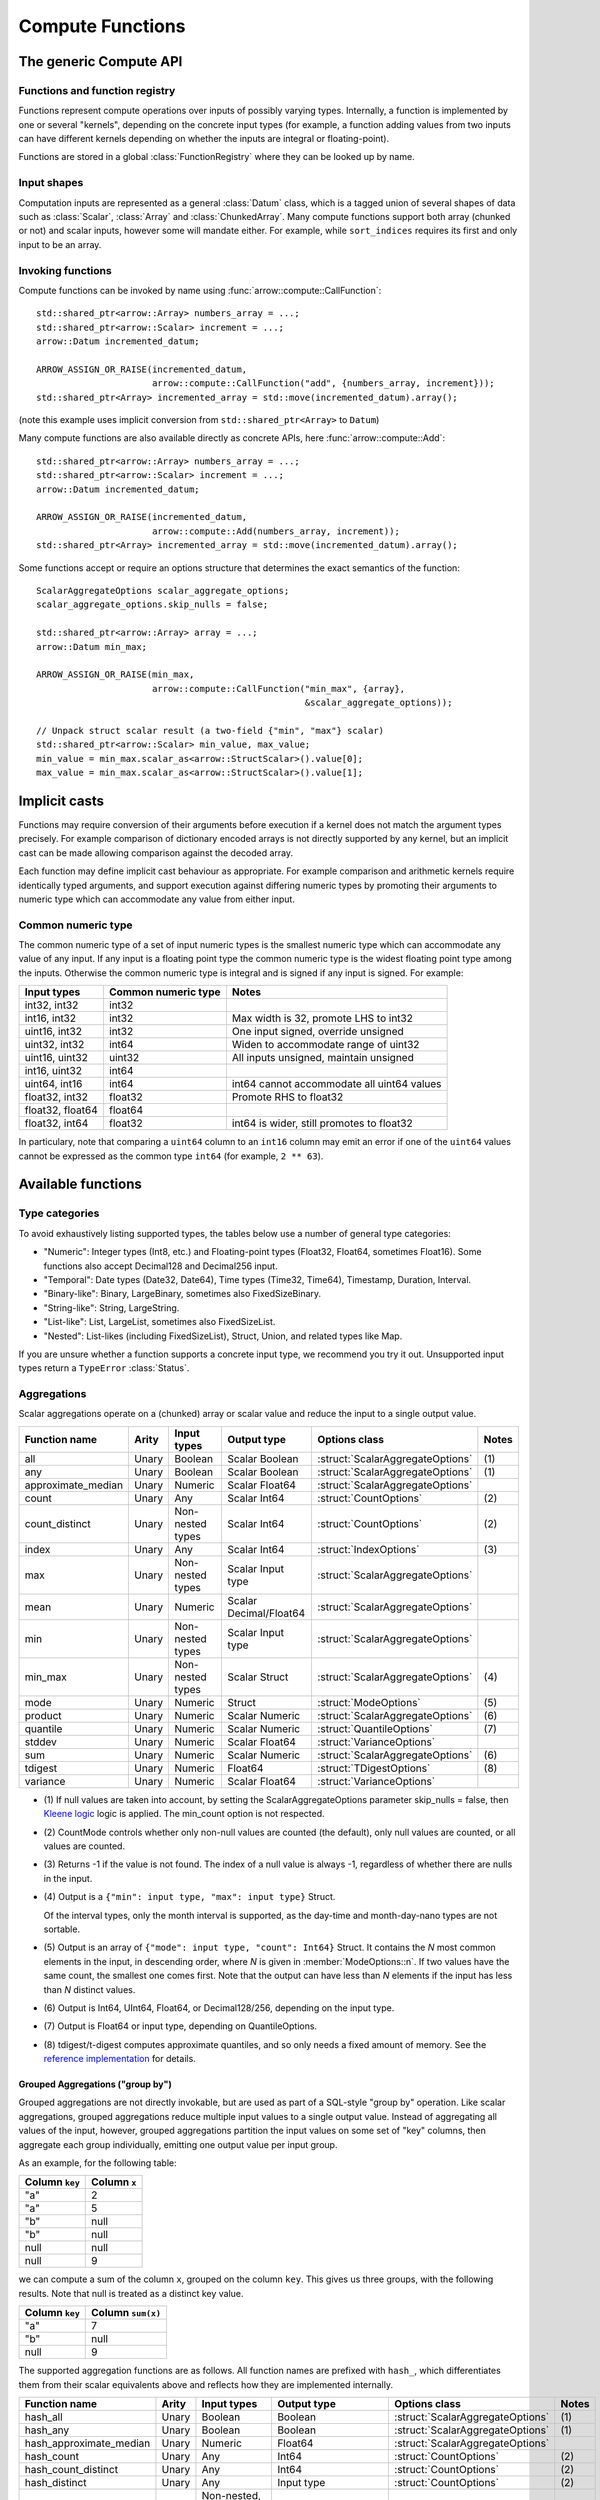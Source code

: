 .. Licensed to the Apache Software Foundation (ASF) under one
.. or more contributor license agreements.  See the NOTICE file
.. distributed with this work for additional information
.. regarding copyright ownership.  The ASF licenses this file
.. to you under the Apache License, Version 2.0 (the
.. "License"); you may not use this file except in compliance
.. with the License.  You may obtain a copy of the License at

..   http://www.apache.org/licenses/LICENSE-2.0

.. Unless required by applicable law or agreed to in writing,
.. software distributed under the License is distributed on an
.. "AS IS" BASIS, WITHOUT WARRANTIES OR CONDITIONS OF ANY
.. KIND, either express or implied.  See the License for the
.. specific language governing permissions and limitations
.. under the License.

.. default-domain:: cpp
.. highlight:: cpp
.. cpp:namespace:: arrow::compute

=================
Compute Functions
=================

The generic Compute API
=======================

.. TODO: describe API and how to invoke compute functions

Functions and function registry
-------------------------------

Functions represent compute operations over inputs of possibly varying
types.  Internally, a function is implemented by one or several
"kernels", depending on the concrete input types (for example, a function
adding values from two inputs can have different kernels depending on
whether the inputs are integral or floating-point).

Functions are stored in a global :class:`FunctionRegistry` where
they can be looked up by name.

Input shapes
------------

Computation inputs are represented as a general :class:`Datum` class,
which is a tagged union of several shapes of data such as :class:`Scalar`,
:class:`Array` and :class:`ChunkedArray`.  Many compute functions support
both array (chunked or not) and scalar inputs, however some will mandate
either.  For example, while ``sort_indices`` requires its first and only
input to be an array.

.. _invoking-compute-functions:

Invoking functions
------------------

Compute functions can be invoked by name using
:func:`arrow::compute::CallFunction`::

   std::shared_ptr<arrow::Array> numbers_array = ...;
   std::shared_ptr<arrow::Scalar> increment = ...;
   arrow::Datum incremented_datum;

   ARROW_ASSIGN_OR_RAISE(incremented_datum,
                         arrow::compute::CallFunction("add", {numbers_array, increment}));
   std::shared_ptr<Array> incremented_array = std::move(incremented_datum).array();

(note this example uses implicit conversion from ``std::shared_ptr<Array>``
to ``Datum``)

Many compute functions are also available directly as concrete APIs, here
:func:`arrow::compute::Add`::

   std::shared_ptr<arrow::Array> numbers_array = ...;
   std::shared_ptr<arrow::Scalar> increment = ...;
   arrow::Datum incremented_datum;

   ARROW_ASSIGN_OR_RAISE(incremented_datum,
                         arrow::compute::Add(numbers_array, increment));
   std::shared_ptr<Array> incremented_array = std::move(incremented_datum).array();

Some functions accept or require an options structure that determines the
exact semantics of the function::

   ScalarAggregateOptions scalar_aggregate_options;
   scalar_aggregate_options.skip_nulls = false;

   std::shared_ptr<arrow::Array> array = ...;
   arrow::Datum min_max;

   ARROW_ASSIGN_OR_RAISE(min_max,
                         arrow::compute::CallFunction("min_max", {array},
                                                      &scalar_aggregate_options));

   // Unpack struct scalar result (a two-field {"min", "max"} scalar)
   std::shared_ptr<arrow::Scalar> min_value, max_value;
   min_value = min_max.scalar_as<arrow::StructScalar>().value[0];
   max_value = min_max.scalar_as<arrow::StructScalar>().value[1];

.. seealso::
   :doc:`Compute API reference <api/compute>`

Implicit casts
==============

Functions may require conversion of their arguments before execution if a
kernel does not match the argument types precisely. For example comparison
of dictionary encoded arrays is not directly supported by any kernel, but an
implicit cast can be made allowing comparison against the decoded array.

Each function may define implicit cast behaviour as appropriate. For example
comparison and arithmetic kernels require identically typed arguments, and
support execution against differing numeric types by promoting their arguments
to numeric type which can accommodate any value from either input.

.. _common-numeric-type:

Common numeric type
-------------------

The common numeric type of a set of input numeric types is the smallest numeric
type which can accommodate any value of any input. If any input is a floating
point type the common numeric type is the widest floating point type among the
inputs. Otherwise the common numeric type is integral and is signed if any input
is signed. For example:

+-------------------+----------------------+------------------------------------------------+
| Input types       | Common numeric type  | Notes                                          |
+===================+======================+================================================+
| int32, int32      | int32                |                                                |
+-------------------+----------------------+------------------------------------------------+
| int16, int32      | int32                | Max width is 32, promote LHS to int32          |
+-------------------+----------------------+------------------------------------------------+
| uint16, int32     | int32                | One input signed, override unsigned            |
+-------------------+----------------------+------------------------------------------------+
| uint32, int32     | int64                | Widen to accommodate range of uint32           |
+-------------------+----------------------+------------------------------------------------+
| uint16, uint32    | uint32               | All inputs unsigned, maintain unsigned         |
+-------------------+----------------------+------------------------------------------------+
| int16, uint32     | int64                |                                                |
+-------------------+----------------------+------------------------------------------------+
| uint64, int16     | int64                | int64 cannot accommodate all uint64 values     |
+-------------------+----------------------+------------------------------------------------+
| float32, int32    | float32              | Promote RHS to float32                         |
+-------------------+----------------------+------------------------------------------------+
| float32, float64  | float64              |                                                |
+-------------------+----------------------+------------------------------------------------+
| float32, int64    | float32              | int64 is wider, still promotes to float32      |
+-------------------+----------------------+------------------------------------------------+

In particulary, note that comparing a ``uint64`` column to an ``int16`` column
may emit an error if one of the ``uint64`` values cannot be expressed as the
common type ``int64`` (for example, ``2 ** 63``).

.. _compute-function-list:

Available functions
===================

Type categories
---------------

To avoid exhaustively listing supported types, the tables below use a number
of general type categories:

* "Numeric": Integer types (Int8, etc.) and Floating-point types (Float32,
  Float64, sometimes Float16).  Some functions also accept Decimal128 and
  Decimal256 input.

* "Temporal": Date types (Date32, Date64), Time types (Time32, Time64),
  Timestamp, Duration, Interval.

* "Binary-like": Binary, LargeBinary, sometimes also FixedSizeBinary.

* "String-like": String, LargeString.

* "List-like": List, LargeList, sometimes also FixedSizeList.

* "Nested": List-likes (including FixedSizeList), Struct, Union, and
  related types like Map.

If you are unsure whether a function supports a concrete input type, we
recommend you try it out.  Unsupported input types return a ``TypeError``
:class:`Status`.

Aggregations
------------

Scalar aggregations operate on a (chunked) array or scalar value and reduce
the input to a single output value.

+--------------------+-------+------------------+------------------------+----------------------------------+-------+
| Function name      | Arity | Input types      | Output type            | Options class                    | Notes |
+====================+=======+==================+========================+==================================+=======+
| all                | Unary | Boolean          | Scalar Boolean         | :struct:`ScalarAggregateOptions` | \(1)  |
+--------------------+-------+------------------+------------------------+----------------------------------+-------+
| any                | Unary | Boolean          | Scalar Boolean         | :struct:`ScalarAggregateOptions` | \(1)  |
+--------------------+-------+------------------+------------------------+----------------------------------+-------+
| approximate_median | Unary | Numeric          | Scalar Float64         | :struct:`ScalarAggregateOptions` |       |
+--------------------+-------+------------------+------------------------+----------------------------------+-------+
| count              | Unary | Any              | Scalar Int64           | :struct:`CountOptions`           | \(2)  |
+--------------------+-------+------------------+------------------------+----------------------------------+-------+
| count_distinct     | Unary | Non-nested types | Scalar Int64           | :struct:`CountOptions`           | \(2)  |
+--------------------+-------+------------------+------------------------+----------------------------------+-------+
| index              | Unary | Any              | Scalar Int64           | :struct:`IndexOptions`           | \(3)  |
+--------------------+-------+------------------+------------------------+----------------------------------+-------+
| max                | Unary | Non-nested types | Scalar Input type      | :struct:`ScalarAggregateOptions` |       |
+--------------------+-------+------------------+------------------------+----------------------------------+-------+
| mean               | Unary | Numeric          | Scalar Decimal/Float64 | :struct:`ScalarAggregateOptions` |       |
+--------------------+-------+------------------+------------------------+----------------------------------+-------+
| min                | Unary | Non-nested types | Scalar Input type      | :struct:`ScalarAggregateOptions` |       |
+--------------------+-------+------------------+------------------------+----------------------------------+-------+
| min_max            | Unary | Non-nested types | Scalar Struct          | :struct:`ScalarAggregateOptions` | \(4)  |
+--------------------+-------+------------------+------------------------+----------------------------------+-------+
| mode               | Unary | Numeric          | Struct                 | :struct:`ModeOptions`            | \(5)  |
+--------------------+-------+------------------+------------------------+----------------------------------+-------+
| product            | Unary | Numeric          | Scalar Numeric         | :struct:`ScalarAggregateOptions` | \(6)  |
+--------------------+-------+------------------+------------------------+----------------------------------+-------+
| quantile           | Unary | Numeric          | Scalar Numeric         | :struct:`QuantileOptions`        | \(7)  |
+--------------------+-------+------------------+------------------------+----------------------------------+-------+
| stddev             | Unary | Numeric          | Scalar Float64         | :struct:`VarianceOptions`        |       |
+--------------------+-------+------------------+------------------------+----------------------------------+-------+
| sum                | Unary | Numeric          | Scalar Numeric         | :struct:`ScalarAggregateOptions` | \(6)  |
+--------------------+-------+------------------+------------------------+----------------------------------+-------+
| tdigest            | Unary | Numeric          | Float64                | :struct:`TDigestOptions`         | \(8)  |
+--------------------+-------+------------------+------------------------+----------------------------------+-------+
| variance           | Unary | Numeric          | Scalar Float64         | :struct:`VarianceOptions`        |       |
+--------------------+-------+------------------+------------------------+----------------------------------+-------+

* \(1) If null values are taken into account, by setting the
  ScalarAggregateOptions parameter skip_nulls = false, then `Kleene logic`_
  logic is applied. The min_count option is not respected.

* \(2) CountMode controls whether only non-null values are counted (the
  default), only null values are counted, or all values are counted.

* \(3) Returns -1 if the value is not found. The index of a null value
  is always -1, regardless of whether there are nulls in the input.

* \(4) Output is a ``{"min": input type, "max": input type}`` Struct.

  Of the interval types, only the month interval is supported, as the day-time
  and month-day-nano types are not sortable.

* \(5) Output is an array of ``{"mode": input type, "count": Int64}`` Struct.
  It contains the *N* most common elements in the input, in descending
  order, where *N* is given in :member:`ModeOptions::n`.
  If two values have the same count, the smallest one comes first.
  Note that the output can have less than *N* elements if the input has
  less than *N* distinct values.

* \(6) Output is Int64, UInt64, Float64, or Decimal128/256, depending on the
  input type.

* \(7) Output is Float64 or input type, depending on QuantileOptions.

* \(8) tdigest/t-digest computes approximate quantiles, and so only needs a
  fixed amount of memory. See the `reference implementation
  <https://github.com/tdunning/t-digest>`_ for details.

Grouped Aggregations ("group by")
~~~~~~~~~~~~~~~~~~~~~~~~~~~~~~~~~

Grouped aggregations are not directly invokable, but are used as part of a
SQL-style "group by" operation. Like scalar aggregations, grouped aggregations
reduce multiple input values to a single output value. Instead of aggregating
all values of the input, however, grouped aggregations partition the input
values on some set of "key" columns, then aggregate each group individually,
emitting one output value per input group.

As an example, for the following table:

+------------------+-----------------+
| Column ``key``   | Column ``x``    |
+==================+=================+
| "a"              | 2               |
+------------------+-----------------+
| "a"              | 5               |
+------------------+-----------------+
| "b"              | null            |
+------------------+-----------------+
| "b"              | null            |
+------------------+-----------------+
| null             | null            |
+------------------+-----------------+
| null             | 9               |
+------------------+-----------------+

we can compute a sum of the column ``x``, grouped on the column ``key``.
This gives us three groups, with the following results. Note that null is
treated as a distinct key value.

+------------------+-----------------------+
| Column ``key``   | Column ``sum(x)``     |
+==================+=======================+
| "a"              | 7                     |
+------------------+-----------------------+
| "b"              | null                  |
+------------------+-----------------------+
| null             | 9                     |
+------------------+-----------------------+

The supported aggregation functions are as follows. All function names are
prefixed with ``hash_``, which differentiates them from their scalar
equivalents above and reflects how they are implemented internally.

+-------------------------+-------+------------------------------------+------------------------+----------------------------------+-------+
| Function name           | Arity | Input types                        | Output type            | Options class                    | Notes |
+=========================+=======+====================================+========================+==================================+=======+
| hash_all                | Unary | Boolean                            | Boolean                | :struct:`ScalarAggregateOptions` | \(1)  |
+-------------------------+-------+------------------------------------+------------------------+----------------------------------+-------+
| hash_any                | Unary | Boolean                            | Boolean                | :struct:`ScalarAggregateOptions` | \(1)  |
+-------------------------+-------+------------------------------------+------------------------+----------------------------------+-------+
| hash_approximate_median | Unary | Numeric                            | Float64                | :struct:`ScalarAggregateOptions` |       |
+-------------------------+-------+------------------------------------+------------------------+----------------------------------+-------+
| hash_count              | Unary | Any                                | Int64                  | :struct:`CountOptions`           | \(2)  |
+-------------------------+-------+------------------------------------+------------------------+----------------------------------+-------+
| hash_count_distinct     | Unary | Any                                | Int64                  | :struct:`CountOptions`           | \(2)  |
+-------------------------+-------+------------------------------------+------------------------+----------------------------------+-------+
| hash_distinct           | Unary | Any                                | Input type             | :struct:`CountOptions`           | \(2)  |
+-------------------------+-------+------------------------------------+------------------------+----------------------------------+-------+
| hash_max                | Unary | Non-nested, non-binary/string-like | Input type             | :struct:`ScalarAggregateOptions` |       |
+-------------------------+-------+------------------------------------+------------------------+----------------------------------+-------+
| hash_mean               | Unary | Numeric                            | Decimal/Float64        | :struct:`ScalarAggregateOptions` |       |
+-------------------------+-------+------------------------------------+------------------------+----------------------------------+-------+
| hash_min                | Unary | Non-nested, non-binary/string-like | Input type             | :struct:`ScalarAggregateOptions` |       |
+-------------------------+-------+------------------------------------+------------------------+----------------------------------+-------+
| hash_min_max            | Unary | Non-nested, non-binary/string-like | Struct                 | :struct:`ScalarAggregateOptions` | \(3)  |
+-------------------------+-------+------------------------------------+------------------------+----------------------------------+-------+
| hash_product            | Unary | Numeric                            | Numeric                | :struct:`ScalarAggregateOptions` | \(4)  |
+-------------------------+-------+------------------------------------+------------------------+----------------------------------+-------+
| hash_stddev             | Unary | Numeric                            | Float64                | :struct:`VarianceOptions`        |       |
+-------------------------+-------+------------------------------------+------------------------+----------------------------------+-------+
| hash_sum                | Unary | Numeric                            | Numeric                | :struct:`ScalarAggregateOptions` | \(4)  |
+-------------------------+-------+------------------------------------+------------------------+----------------------------------+-------+
| hash_tdigest            | Unary | Numeric                            | FixedSizeList[Float64] | :struct:`TDigestOptions`         | \(5)  |
+-------------------------+-------+------------------------------------+------------------------+----------------------------------+-------+
| hash_variance           | Unary | Numeric                            | Float64                | :struct:`VarianceOptions`        |       |
+-------------------------+-------+------------------------------------+------------------------+----------------------------------+-------+

* \(1) If null values are taken into account, by setting the
  :member:`ScalarAggregateOptions::skip_nulls` to false, then `Kleene logic`_
  logic is applied. The min_count option is not respected.

* \(2) CountMode controls whether only non-null values are counted
  (the default), only null values are counted, or all values are
  counted. For hash_distinct, it instead controls whether null values
  are emitted. This never affects the grouping keys, only group values
  (i.e. you may get a group where the key is null).

* \(3) Output is a ``{"min": input type, "max": input type}`` Struct array.

  Of the interval types, only the month interval is supported, as the day-time
  and month-day-nano types are not sortable.

* \(4) Output is Int64, UInt64, Float64, or Decimal128/256, depending on the
  input type.

* \(5) T-digest computes approximate quantiles, and so only needs a
  fixed amount of memory. See the `reference implementation
  <https://github.com/tdunning/t-digest>`_ for details.

Element-wise ("scalar") functions
---------------------------------

All element-wise functions accept both arrays and scalars as input.  The
semantics for unary functions are as follow:

* scalar inputs produce a scalar output
* array inputs produce an array output

Binary functions have the following semantics (which is sometimes called
"broadcasting" in other systems such as NumPy):

* ``(scalar, scalar)`` inputs produce a scalar output
* ``(array, array)`` inputs produce an array output (and both inputs must
  be of the same length)
* ``(scalar, array)`` and ``(array, scalar)`` produce an array output.
  The scalar input is handled as if it were an array of the same length N
  as the other input, with the same value repeated N times.

Arithmetic functions
~~~~~~~~~~~~~~~~~~~~

These functions expect inputs of numeric type and apply a given arithmetic
operation to each element(s) gathered from the input(s).  If any of the
input element(s) is null, the corresponding output element is null.
For binary functions, input(s) will be cast to the
:ref:`common numeric type <common-numeric-type>`
(and dictionary decoded, if applicable) before the operation is applied.

The default variant of these functions does not detect overflow (the result
then typically wraps around).  Most functions are also available in an
overflow-checking variant, suffixed ``_checked``, which returns
an ``Invalid`` :class:`Status` when overflow is detected.

For functions which support decimal inputs (currently ``add``, ``subtract``,
``multiply``, and ``divide`` and their checked variants), decimals of different
precisions/scales will be promoted appropriately. Mixed decimal and
floating-point arguments will cast all arguments to floating-point, while mixed
decimal and integer arguments will cast all arguments to decimals.

+------------------+--------+----------------+----------------------+-------+
| Function name    | Arity  | Input types    | Output type          | Notes |
+==================+========+================+======================+=======+
| abs              | Unary  | Numeric        | Numeric              |       |
+------------------+--------+----------------+----------------------+-------+
| abs_checked      | Unary  | Numeric        | Numeric              |       |
+------------------+--------+----------------+----------------------+-------+
| add              | Binary | Numeric        | Numeric              | \(1)  |
+------------------+--------+----------------+----------------------+-------+
| add_checked      | Binary | Numeric        | Numeric              | \(1)  |
+------------------+--------+----------------+----------------------+-------+
| divide           | Binary | Numeric        | Numeric              | \(1)  |
+------------------+--------+----------------+----------------------+-------+
| divide_checked   | Binary | Numeric        | Numeric              | \(1)  |
+------------------+--------+----------------+----------------------+-------+
| multiply         | Binary | Numeric        | Numeric              | \(1)  |
+------------------+--------+----------------+----------------------+-------+
| multiply_checked | Binary | Numeric        | Numeric              | \(1)  |
+------------------+--------+----------------+----------------------+-------+
| negate           | Unary  | Numeric        | Numeric              |       |
+------------------+--------+----------------+----------------------+-------+
| negate_checked   | Unary  | Signed Numeric | Signed Numeric       |       |
+------------------+--------+----------------+----------------------+-------+
| power            | Binary | Numeric        | Numeric              |       |
+------------------+--------+----------------+----------------------+-------+
| power_checked    | Binary | Numeric        | Numeric              |       |
+------------------+--------+----------------+----------------------+-------+
| sign             | Unary  | Numeric        | Int8/Float32/Float64 | \(2)  |
+------------------+--------+----------------+----------------------+-------+
| subtract         | Binary | Numeric        | Numeric              | \(1)  |
+------------------+--------+----------------+----------------------+-------+
| subtract_checked | Binary | Numeric        | Numeric              | \(1)  |
+------------------+--------+----------------+----------------------+-------+

* \(1) Precision and scale of computed DECIMAL results

  +------------+---------------------------------------------+
  | Operation  | Result precision and scale                  |
  +============+=============================================+
  | | add      | | scale = max(s1, s2)                       |
  | | subtract | | precision = max(p1-s1, p2-s2) + 1 + scale |
  +------------+---------------------------------------------+
  | multiply   | | scale = s1 + s2                           |
  |            | | precision = p1 + p2 + 1                   |
  +------------+---------------------------------------------+
  | divide     | | scale = max(4, s1 + p2 - s2 + 1)          |
  |            | | precision = p1 - s1 + s2 + scale          |
  +------------+---------------------------------------------+

  It's compatible with Redshift's decimal promotion rules. All decimal digits
  are preserved for `add`, `subtract` and `multiply` operations. The result
  precision of `divide` is at least the sum of precisions of both operands with
  enough scale kept. Error is returned if the result precision is beyond the
  decimal value range.

* \(2) Output is any of (-1,1) for nonzero inputs and 0 for zero input.
  NaN values return NaN.  Integral values return signedness as Int8 and
  floating-point values return it with the same type as the input values.

Bit-wise functions
~~~~~~~~~~~~~~~~~~

+--------------------------+------------+--------------------+---------------------+
| Function name            | Arity      | Input types        | Output type         |
+==========================+============+====================+=====================+
| bit_wise_and             | Binary     | Numeric            | Numeric             |
+--------------------------+------------+--------------------+---------------------+
| bit_wise_not             | Unary      | Numeric            | Numeric             |
+--------------------------+------------+--------------------+---------------------+
| bit_wise_or              | Binary     | Numeric            | Numeric             |
+--------------------------+------------+--------------------+---------------------+
| bit_wise_xor             | Binary     | Numeric            | Numeric             |
+--------------------------+------------+--------------------+---------------------+
| shift_left               | Binary     | Numeric            | Numeric             |
+--------------------------+------------+--------------------+---------------------+
| shift_left_checked       | Binary     | Numeric            | Numeric (1)         |
+--------------------------+------------+--------------------+---------------------+
| shift_right              | Binary     | Numeric            | Numeric             |
+--------------------------+------------+--------------------+---------------------+
| shift_right_checked      | Binary     | Numeric            | Numeric (1)         |
+--------------------------+------------+--------------------+---------------------+

* \(1) An error is emitted if the shift amount (i.e. the second input) is
  out of bounds for the data type.  However, an overflow when shifting the
  first input is not error (truncated bits are silently discarded).

Rounding functions
~~~~~~~~~~~~~~~~~~

Rounding functions displace numeric inputs to an approximate value with a simpler
representation based on the rounding criterion.

+-------------------+------------+-------------+-------------------------+----------------------------------+--------+
| Function name     | Arity      | Input types | Output type             | Options class                    | Notes  |
+===================+============+=============+=========================+==================================+========+
| ceil              | Unary      | Numeric     | Float32/Float64/Decimal |                                  |        |
+-------------------+------------+-------------+-------------------------+----------------------------------+--------+
| floor             | Unary      | Numeric     | Float32/Float64/Decimal |                                  |        |
+-------------------+------------+-------------+-------------------------+----------------------------------+--------+
| round             | Unary      | Numeric     | Float32/Float64/Decimal | :struct:`RoundOptions`           | (1)(2) |
+-------------------+------------+-------------+-------------------------+----------------------------------+--------+
| round_to_multiple | Unary      | Numeric     | Float32/Float64/Decimal | :struct:`RoundToMultipleOptions` | (1)(3) |
+-------------------+------------+-------------+-------------------------+----------------------------------+--------+
| trunc             | Unary      | Numeric     | Float32/Float64/Decimal |                                  |        |
+-------------------+------------+-------------+-------------------------+----------------------------------+--------+

* \(1) Output value is a 64-bit floating-point for integral inputs and the
  retains the same type for floating-point and decimal inputs.  By default
  rounding functions displace a value to the nearest integer using
  HALF_TO_EVEN to resolve ties.  Options are available to control the rounding
  criterion.  Both ``round`` and ``round_to_multiple`` have the ``round_mode``
  option to set the rounding mode.
* \(2) Round to a number of digits where the ``ndigits`` option of
  :struct:`RoundOptions` specifies the rounding precision in terms of number
  of digits.  A negative value corresponds to digits in the non-fractional
  part.  For example, -2 corresponds to rounding to the nearest multiple of
  100 (zeroing the ones and tens digits).  Default value of ``ndigits`` is 0
  which rounds to the nearest integer.
* \(3) Round to a multiple where the ``multiple`` option of
  :struct:`RoundToMultipleOptions` specifies the rounding scale.  The rounding
  multiple has to be a positive value.  For example, 100 corresponds to
  rounding to the nearest multiple of 100 (zeroing the ones and tens digits).
  Default value of ``multiple`` is 1 which rounds to the nearest integer.

For ``round`` and ``round_to_multiple``, the following rounding modes are available.
Tie-breaking modes are prefixed with HALF and round non-ties to the nearest integer.
The example values are given for default values of ``ndigits`` and ``multiple``.

+-----------------------+--------------------------------------------------------------+---------------------------+
| ``round_mode``        | Operation performed                                          | Example values            |
+=======================+==============================================================+===========================+
| DOWN                  | Round to nearest integer less than or equal in magnitude;    | 3.2 -> 3, 3.7 -> 3,       |
|                       | also known as ``floor(x)``                                   | -3.2 -> -4, -3.7 -> -4    |
+-----------------------+--------------------------------------------------------------+---------------------------+
| UP                    | Round to nearest integer greater than or equal in magnitude; | 3.2 -> 4, 3.7 -> 4,       |
|                       | also known as ``ceil(x)``                                    | -3.2 -> -3, -3.7 -> -3    |
+-----------------------+--------------------------------------------------------------+---------------------------+
| TOWARDS_ZERO          | Get the integral part without fractional digits;             | 3.2 -> 3, 3.7 -> 3,       |
|                       | also known as ``trunc(x)``                                   | -3.2 -> -3, -3.7 -> -3    |
+-----------------------+--------------------------------------------------------------+---------------------------+
| TOWARDS_INFINITY      | Round negative values with ``DOWN`` rule,                    | 3.2 -> 4, 3.7 -> 4,       |
|                       | round positive values with ``UP`` rule                       | -3.2 -> -4, -3.7 -> -4    |
+-----------------------+--------------------------------------------------------------+---------------------------+
| HALF_DOWN             | Round ties with ``DOWN`` rule                                | 3.5 -> 3, 4.5 -> 4,       |
|                       |                                                              | -3.5 -> -4, -4.5 -> -5    |
+-----------------------+--------------------------------------------------------------+---------------------------+
| HALF_UP               | Round ties with ``UP`` rule                                  | 3.5 -> 4, 4.5 -> 5,       |
|                       |                                                              | -3.5 -> -3, -4.5 -> -4    |
+-----------------------+--------------------------------------------------------------+---------------------------+
| HALF_TOWARDS_ZERO     | Round ties with ``TOWARDS_ZERO`` rule                        | 3.5 -> 3, 4.5 -> 4,       |
|                       |                                                              | -3.5 -> -3, -4.5 -> -4    |
+-----------------------+--------------------------------------------------------------+---------------------------+
| HALF_TOWARDS_INFINITY | Round ties with ``TOWARDS_INFINITY`` rule                    | 3.5 -> 4, 4.5 -> 5,       |
|                       |                                                              | -3.5 -> -4, -4.5 -> -5    |
+-----------------------+--------------------------------------------------------------+---------------------------+
| HALF_TO_EVEN          | Round ties to nearest even integer                           | 3.5 -> 4, 4.5 -> 4,       |
|                       |                                                              | -3.5 -> -4, -4.5 -> -4    |
+-----------------------+--------------------------------------------------------------+---------------------------+
| HALF_TO_ODD           | Round ties to nearest odd integer                            | 3.5 -> 3, 4.5 -> 5,       |
|                       |                                                              | -3.5 -> -3, -4.5 -> -5    |
+-----------------------+--------------------------------------------------------------+---------------------------+

The following table gives examples of how ``ndigits`` (for the ``round``
function) and ``multiple`` (for ``round_to_multiple``) influence the operance
performed, respectively.

+--------------------+-------------------+---------------------------+
| Round ``multiple`` | Round ``ndigits`` | Operation performed       |
+====================+===================+===========================+
| 1                  | 0                 | Round to integer          |
+--------------------+-------------------+---------------------------+
| 0.001              | 3                 | Round to 3 decimal places |
+--------------------+-------------------+---------------------------+
| 10                 | -1                | Round to multiple of 10   |
+--------------------+-------------------+---------------------------+
| 2                  | NA                | Round to multiple of 2    |
+--------------------+-------------------+---------------------------+

Logarithmic functions
~~~~~~~~~~~~~~~~~~~~~

Logarithmic functions are also supported, and also offer ``_checked``
variants that check for domain errors if needed.

+--------------------------+------------+--------------------+---------------------+
| Function name            | Arity      | Input types        | Output type         |
+==========================+============+====================+=====================+
| ln                       | Unary      | Float32/Float64    | Float32/Float64     |
+--------------------------+------------+--------------------+---------------------+
| ln_checked               | Unary      | Float32/Float64    | Float32/Float64     |
+--------------------------+------------+--------------------+---------------------+
| log10                    | Unary      | Float32/Float64    | Float32/Float64     |
+--------------------------+------------+--------------------+---------------------+
| log10_checked            | Unary      | Float32/Float64    | Float32/Float64     |
+--------------------------+------------+--------------------+---------------------+
| log1p                    | Unary      | Float32/Float64    | Float32/Float64     |
+--------------------------+------------+--------------------+---------------------+
| log1p_checked            | Unary      | Float32/Float64    | Float32/Float64     |
+--------------------------+------------+--------------------+---------------------+
| log2                     | Unary      | Float32/Float64    | Float32/Float64     |
+--------------------------+------------+--------------------+---------------------+
| log2_checked             | Unary      | Float32/Float64    | Float32/Float64     |
+--------------------------+------------+--------------------+---------------------+
| logb                     | Binary     | Float32/Float64    | Float32/Float64     |
+--------------------------+------------+--------------------+---------------------+
| logb_checked             | Binary     | Float32/Float64    | Float32/Float64     |
+--------------------------+------------+--------------------+---------------------+

Trigonometric functions
~~~~~~~~~~~~~~~~~~~~~~~

Trigonometric functions are also supported, and also offer ``_checked``
variants that check for domain errors if needed.

+--------------------------+------------+--------------------+---------------------+
| Function name            | Arity      | Input types        | Output type         |
+==========================+============+====================+=====================+
| acos                     | Unary      | Float32/Float64    | Float32/Float64     |
+--------------------------+------------+--------------------+---------------------+
| acos_checked             | Unary      | Float32/Float64    | Float32/Float64     |
+--------------------------+------------+--------------------+---------------------+
| asin                     | Unary      | Float32/Float64    | Float32/Float64     |
+--------------------------+------------+--------------------+---------------------+
| asin_checked             | Unary      | Float32/Float64    | Float32/Float64     |
+--------------------------+------------+--------------------+---------------------+
| atan                     | Unary      | Float32/Float64    | Float32/Float64     |
+--------------------------+------------+--------------------+---------------------+
| atan2                    | Binary     | Float32/Float64    | Float32/Float64     |
+--------------------------+------------+--------------------+---------------------+
| cos                      | Unary      | Float32/Float64    | Float32/Float64     |
+--------------------------+------------+--------------------+---------------------+
| cos_checked              | Unary      | Float32/Float64    | Float32/Float64     |
+--------------------------+------------+--------------------+---------------------+
| sin                      | Unary      | Float32/Float64    | Float32/Float64     |
+--------------------------+------------+--------------------+---------------------+
| sin_checked              | Unary      | Float32/Float64    | Float32/Float64     |
+--------------------------+------------+--------------------+---------------------+
| tan                      | Unary      | Float32/Float64    | Float32/Float64     |
+--------------------------+------------+--------------------+---------------------+
| tan_checked              | Unary      | Float32/Float64    | Float32/Float64     |
+--------------------------+------------+--------------------+---------------------+

Comparisons
~~~~~~~~~~~

These functions expect two inputs of numeric type (in which case they will be
cast to the :ref:`common numeric type <common-numeric-type>` before comparison),
or two inputs of Binary- or String-like types, or two inputs of Temporal types.
If any input is dictionary encoded it will be expanded for the purposes of
comparison. If any of the input elements in a pair is null, the corresponding
output element is null. Decimal arguments will be promoted in the same way as
for ``add`` and ``subtract``.

+----------------+------------+---------------------------------------------+---------------------+
| Function names | Arity      | Input types                                 | Output type         |
+================+============+=============================================+=====================+
| equal          | Binary     | Numeric, Temporal, Binary- and String-like  | Boolean             |
+----------------+------------+---------------------------------------------+---------------------+
| greater        | Binary     | Numeric, Temporal, Binary- and String-like  | Boolean             |
+----------------+------------+---------------------------------------------+---------------------+
| greater_equal  | Binary     | Numeric, Temporal, Binary- and String-like  | Boolean             |
+----------------+------------+---------------------------------------------+---------------------+
| less           | Binary     | Numeric, Temporal, Binary- and String-like  | Boolean             |
+----------------+------------+---------------------------------------------+---------------------+
| less_equal     | Binary     | Numeric, Temporal, Binary- and String-like  | Boolean             |
+----------------+------------+---------------------------------------------+---------------------+
| not_equal      | Binary     | Numeric, Temporal, Binary- and String-like  | Boolean             |
+----------------+------------+---------------------------------------------+---------------------+

These functions take any number of inputs of numeric type (in which case they
will be cast to the :ref:`common numeric type <common-numeric-type>` before
comparison) or of temporal types. If any input is dictionary encoded it will be
expanded for the purposes of comparison.

+------------------+------------+---------------------------------------------+---------------------+---------------------------------------+-------+
| Function names   | Arity      | Input types                                 | Output type         | Options class                         | Notes |
+==================+============+=============================================+=====================+=======================================+=======+
| max_element_wise | Varargs    | Numeric and Temporal                        | Numeric or Temporal | :struct:`ElementWiseAggregateOptions` | \(1)  |
+------------------+------------+---------------------------------------------+---------------------+---------------------------------------+-------+
| min_element_wise | Varargs    | Numeric and Temporal                        | Numeric or Temporal | :struct:`ElementWiseAggregateOptions` | \(1)  |
+------------------+------------+---------------------------------------------+---------------------+---------------------------------------+-------+

* \(1) By default, nulls are skipped (but the kernel can be configured to propagate nulls).
  For floating point values, NaN will be taken over null but not over any other value.

Logical functions
~~~~~~~~~~~~~~~~~~

The normal behaviour for these functions is to emit a null if any of the
inputs is null (similar to the semantics of ``NaN`` in floating-point
computations).

Some of them are also available in a `Kleene logic`_ variant (suffixed
``_kleene``) where null is taken to mean "undefined".  This is the
interpretation of null used in SQL systems as well as R and Julia,
for example.

For the Kleene logic variants, therefore:

* "true AND null", "null AND true" give "null" (the result is undefined)
* "true OR null", "null OR true" give "true"
* "false AND null", "null AND false" give "false"
* "false OR null", "null OR false" give "null" (the result is undefined)

+--------------------------+------------+--------------------+---------------------+
| Function name            | Arity      | Input types        | Output type         |
+==========================+============+====================+=====================+
| and                      | Binary     | Boolean            | Boolean             |
+--------------------------+------------+--------------------+---------------------+
| and_kleene               | Binary     | Boolean            | Boolean             |
+--------------------------+------------+--------------------+---------------------+
| and_not                  | Binary     | Boolean            | Boolean             |
+--------------------------+------------+--------------------+---------------------+
| and_not_kleene           | Binary     | Boolean            | Boolean             |
+--------------------------+------------+--------------------+---------------------+
| invert                   | Unary      | Boolean            | Boolean             |
+--------------------------+------------+--------------------+---------------------+
| or                       | Binary     | Boolean            | Boolean             |
+--------------------------+------------+--------------------+---------------------+
| or_kleene                | Binary     | Boolean            | Boolean             |
+--------------------------+------------+--------------------+---------------------+
| xor                      | Binary     | Boolean            | Boolean             |
+--------------------------+------------+--------------------+---------------------+

.. _Kleene logic: https://en.wikipedia.org/wiki/Three-valued_logic#Kleene_and_Priest_logics

String predicates
~~~~~~~~~~~~~~~~~

These functions classify the input string elements according to their character
contents.  An empty string element emits false in the output.  For ASCII
variants of the functions (prefixed ``ascii_``), a string element with non-ASCII
characters emits false in the output.

The first set of functions operates on a character-per-character basis,
and emit true in the output if the input contains only characters of a
given class:

+--------------------+-------+-------------+-------------+-------------------------+-------+
| Function name      | Arity | Input types | Output type | Matched character class | Notes |
+====================+=======+=============+=============+=========================+=======+
| ascii_is_alnum     | Unary | String-like | Boolean     | Alphanumeric ASCII      |       |
+--------------------+-------+-------------+-------------+-------------------------+-------+
| ascii_is_alpha     | Unary | String-like | Boolean     | Alphabetic ASCII        |       |
+--------------------+-------+-------------+-------------+-------------------------+-------+
| ascii_is_decimal   | Unary | String-like | Boolean     | Decimal ASCII           | \(1)  |
+--------------------+-------+-------------+-------------+-------------------------+-------+
| ascii_is_lower     | Unary | String-like | Boolean     | Lowercase ASCII         | \(2)  |
+--------------------+-------+-------------+-------------+-------------------------+-------+
| ascii_is_printable | Unary | String-like | Boolean     | Printable ASCII         |       |
+--------------------+-------+-------------+-------------+-------------------------+-------+
| ascii_is_space     | Unary | String-like | Boolean     | Whitespace ASCII        |       |
+--------------------+-------+-------------+-------------+-------------------------+-------+
| ascii_is_upper     | Unary | String-like | Boolean     | Uppercase ASCII         | \(2)  |
+--------------------+-------+-------------+-------------+-------------------------+-------+
| utf8_is_alnum      | Unary | String-like | Boolean     | Alphanumeric Unicode    |       |
+--------------------+-------+-------------+-------------+-------------------------+-------+
| utf8_is_alpha      | Unary | String-like | Boolean     | Alphabetic Unicode      |       |
+--------------------+-------+-------------+-------------+-------------------------+-------+
| utf8_is_decimal    | Unary | String-like | Boolean     | Decimal Unicode         |       |
+--------------------+-------+-------------+-------------+-------------------------+-------+
| utf8_is_digit      | Unary | String-like | Boolean     | Unicode digit           | \(3)  |
+--------------------+-------+-------------+-------------+-------------------------+-------+
| utf8_is_lower      | Unary | String-like | Boolean     | Lowercase Unicode       | \(2)  |
+--------------------+-------+-------------+-------------+-------------------------+-------+
| utf8_is_numeric    | Unary | String-like | Boolean     | Numeric Unicode         | \(4)  |
+--------------------+-------+-------------+-------------+-------------------------+-------+
| utf8_is_printable  | Unary | String-like | Boolean     | Printable Unicode       |       |
+--------------------+-------+-------------+-------------+-------------------------+-------+
| utf8_is_space      | Unary | String-like | Boolean     | Whitespace Unicode      |       |
+--------------------+-------+-------------+-------------+-------------------------+-------+
| utf8_is_upper      | Unary | String-like | Boolean     | Uppercase Unicode       | \(2)  |
+--------------------+-------+-------------+-------------+-------------------------+-------+

* \(1) Also matches all numeric ASCII characters and all ASCII digits.

* \(2) Non-cased characters, such as punctuation, do not match.

* \(3) This is currently the same as ``utf8_is_decimal``.

* \(4) Unlike ``utf8_is_decimal``, non-decimal numeric characters also match.

The second set of functions also consider the character order in a string
element:

+--------------------------+------------+--------------------+---------------------+---------+
| Function name            | Arity      | Input types        | Output type         | Notes   |
+==========================+============+====================+=====================+=========+
| ascii_is_title           | Unary      | String-like        | Boolean             | \(1)    |
+--------------------------+------------+--------------------+---------------------+---------+
| utf8_is_title            | Unary      | String-like        | Boolean             | \(1)    |
+--------------------------+------------+--------------------+---------------------+---------+

* \(1) Output is true iff the input string element is title-cased, i.e. any
  word starts with an uppercase character, followed by lowercase characters.
  Word boundaries are defined by non-cased characters.

The third set of functions examines string elements on a byte-per-byte basis:

+--------------------------+------------+--------------------+---------------------+---------+
| Function name            | Arity      | Input types        | Output type         | Notes   |
+==========================+============+====================+=====================+=========+
| string_is_ascii          | Unary      | String-like        | Boolean             | \(1)    |
+--------------------------+------------+--------------------+---------------------+---------+

* \(1) Output is true iff the input string element contains only ASCII characters,
  i.e. only bytes in [0, 127].

String transforms
~~~~~~~~~~~~~~~~~

+-------------------------+-------+------------------------+------------------------+-----------------------------------+-------+
| Function name           | Arity | Input types            | Output type            | Options class                     | Notes |
+=========================+=======+========================+========================+===================================+=======+
| ascii_capitalize        | Unary | String-like            | String-like            |                                   | \(1)  |
+-------------------------+-------+------------------------+------------------------+-----------------------------------+-------+
| ascii_lower             | Unary | String-like            | String-like            |                                   | \(1)  |
+-------------------------+-------+------------------------+------------------------+-----------------------------------+-------+
| ascii_reverse           | Unary | String-like            | String-like            |                                   | \(2)  |
+-------------------------+-------+------------------------+------------------------+-----------------------------------+-------+
| ascii_swapcase          | Unary | String-like            | String-like            |                                   | \(1)  |
+-------------------------+-------+------------------------+------------------------+-----------------------------------+-------+
| ascii_title             | Unary | String-like            | String-like            |                                   | \(1)  |
+-------------------------+-------+------------------------+------------------------+-----------------------------------+-------+
| ascii_upper             | Unary | String-like            | String-like            |                                   | \(1)  |
+-------------------------+-------+------------------------+------------------------+-----------------------------------+-------+
| binary_length           | Unary | Binary- or String-like | Int32 or Int64         |                                   | \(3)  |
+-------------------------+-------+------------------------+------------------------+-----------------------------------+-------+
| binary_replace_slice    | Unary | Binary- or String-like | Binary- or String-like | :struct:`ReplaceSliceOptions`     | \(4)  |
+-------------------------+-------+------------------------+------------------------+-----------------------------------+-------+
| replace_substring       | Unary | Binary- or String-like | Binary- or String-like | :struct:`ReplaceSubstringOptions` | \(5)  |
+-------------------------+-------+------------------------+------------------------+-----------------------------------+-------+
| replace_substring_regex | Unary | Binary- or String-like | Binary- or String-like | :struct:`ReplaceSubstringOptions` | \(6)  |
+-------------------------+-------+------------------------+------------------------+-----------------------------------+-------+
| utf8_capitalize         | Unary | String-like            | String-like            |                                   | \(8)  |
+-------------------------+-------+------------------------+------------------------+-----------------------------------+-------+
| utf8_length             | Unary | String-like            | Int32 or Int64         |                                   | \(7)  |
+-------------------------+-------+------------------------+------------------------+-----------------------------------+-------+
| utf8_lower              | Unary | String-like            | String-like            |                                   | \(8)  |
+-------------------------+-------+------------------------+------------------------+-----------------------------------+-------+
| utf8_replace_slice      | Unary | String-like            | String-like            | :struct:`ReplaceSliceOptions`     | \(4)  |
+-------------------------+-------+------------------------+------------------------+-----------------------------------+-------+
| utf8_reverse            | Unary | String-like            | String-like            |                                   | \(9)  |
+-------------------------+-------+------------------------+------------------------+-----------------------------------+-------+
| utf8_swapcase           | Unary | String-like            | String-like            |                                   | \(8)  |
+-------------------------+-------+------------------------+------------------------+-----------------------------------+-------+
| utf8_title              | Unary | String-like            | String-like            |                                   | \(8)  |
+-------------------------+-------+------------------------+------------------------+-----------------------------------+-------+
| utf8_upper              | Unary | String-like            | String-like            |                                   | \(8)  |
+-------------------------+-------+------------------------+------------------------+-----------------------------------+-------+

* \(1) Each ASCII character in the input is converted to lowercase or
  uppercase.  Non-ASCII characters are left untouched.

* \(2) ASCII input is reversed to the output. If non-ASCII characters
  are present, ``Invalid`` :class:`Status` will be returned.

* \(3) Output is the physical length in bytes of each input element.  Output
  type is Int32 for Binary/String, Int64 for LargeBinary/LargeString.

* \(4) Replace the slice of the substring from :member:`ReplaceSliceOptions::start`
  (inclusive) to :member:`ReplaceSliceOptions::stop` (exclusive) by
  :member:`ReplaceSubstringOptions::replacement`. The binary kernel measures the
  slice in bytes, while the UTF8 kernel measures the slice in codeunits.

* \(5) Replace non-overlapping substrings that match to
  :member:`ReplaceSubstringOptions::pattern` by
  :member:`ReplaceSubstringOptions::replacement`. If
  :member:`ReplaceSubstringOptions::max_replacements` != -1, it determines the
  maximum number of replacements made, counting from the left.

* \(6) Replace non-overlapping substrings that match to the regular expression
  :member:`ReplaceSubstringOptions::pattern` by
  :member:`ReplaceSubstringOptions::replacement`, using the Google RE2 library. If
  :member:`ReplaceSubstringOptions::max_replacements` != -1, it determines the
  maximum number of replacements made, counting from the left. Note that if the
  pattern contains groups, backreferencing can be used.

* \(7) Output is the number of characters (not bytes) of each input element.
  Output type is Int32 for String, Int64 for LargeString.

* \(8) Each UTF8-encoded character in the input is converted to lowercase or
  uppercase.

* \(9) Each UTF8-encoded code unit is written in reverse order to the output.
  If the input is not valid UTF8, then the output is undefined (but the size of output
  buffers will be preserved).

String padding
~~~~~~~~~~~~~~

These functions append/prepend a given padding byte (ASCII) or codepoint (UTF8) in
order to center (center), right-align (lpad), or left-align (rpad) a string.

+--------------------------+------------+-------------------------+---------------------+----------------------------------------+
| Function name            | Arity      | Input types             | Output type         | Options class                          |
+==========================+============+=========================+=====================+========================================+
| ascii_center             | Unary      | String-like             | String-like         | :struct:`PadOptions`                   |
+--------------------------+------------+-------------------------+---------------------+----------------------------------------+
| ascii_lpad               | Unary      | String-like             | String-like         | :struct:`PadOptions`                   |
+--------------------------+------------+-------------------------+---------------------+----------------------------------------+
| ascii_rpad               | Unary      | String-like             | String-like         | :struct:`PadOptions`                   |
+--------------------------+------------+-------------------------+---------------------+----------------------------------------+
| utf8_center              | Unary      | String-like             | String-like         | :struct:`PadOptions`                   |
+--------------------------+------------+-------------------------+---------------------+----------------------------------------+
| utf8_lpad                | Unary      | String-like             | String-like         | :struct:`PadOptions`                   |
+--------------------------+------------+-------------------------+---------------------+----------------------------------------+
| utf8_rpad                | Unary      | String-like             | String-like         | :struct:`PadOptions`                   |
+--------------------------+------------+-------------------------+---------------------+----------------------------------------+

String trimming
~~~~~~~~~~~~~~~

These functions trim off characters on both sides (trim), or the left (ltrim) or right side (rtrim).

+--------------------------+------------+-------------------------+---------------------+----------------------------------------+---------+
| Function name            | Arity      | Input types             | Output type         | Options class                          | Notes   |
+==========================+============+=========================+=====================+========================================+=========+
| ascii_ltrim              | Unary      | String-like             | String-like         | :struct:`TrimOptions`                  | \(1)    |
+--------------------------+------------+-------------------------+---------------------+----------------------------------------+---------+
| ascii_ltrim_whitespace   | Unary      | String-like             | String-like         |                                        | \(2)    |
+--------------------------+------------+-------------------------+---------------------+----------------------------------------+---------+
| ascii_rtrim              | Unary      | String-like             | String-like         | :struct:`TrimOptions`                  | \(1)    |
+--------------------------+------------+-------------------------+---------------------+----------------------------------------+---------+
| ascii_rtrim_whitespace   | Unary      | String-like             | String-like         |                                        | \(2)    |
+--------------------------+------------+-------------------------+---------------------+----------------------------------------+---------+
| ascii_trim               | Unary      | String-like             | String-like         | :struct:`TrimOptions`                  | \(1)    |
+--------------------------+------------+-------------------------+---------------------+----------------------------------------+---------+
| ascii_trim_whitespace    | Unary      | String-like             | String-like         |                                        | \(2)    |
+--------------------------+------------+-------------------------+---------------------+----------------------------------------+---------+
| utf8_ltrim               | Unary      | String-like             | String-like         | :struct:`TrimOptions`                  | \(3)    |
+--------------------------+------------+-------------------------+---------------------+----------------------------------------+---------+
| utf8_ltrim_whitespace    | Unary      | String-like             | String-like         |                                        | \(4)    |
+--------------------------+------------+-------------------------+---------------------+----------------------------------------+---------+
| utf8_rtrim               | Unary      | String-like             | String-like         | :struct:`TrimOptions`                  | \(3)    |
+--------------------------+------------+-------------------------+---------------------+----------------------------------------+---------+
| utf8_rtrim_whitespace    | Unary      | String-like             | String-like         |                                        | \(4)    |
+--------------------------+------------+-------------------------+---------------------+----------------------------------------+---------+
| utf8_trim                | Unary      | String-like             | String-like         | :struct:`TrimOptions`                  | \(3)    |
+--------------------------+------------+-------------------------+---------------------+----------------------------------------+---------+
| utf8_trim_whitespace     | Unary      | String-like             | String-like         |                                        | \(4)    |
+--------------------------+------------+-------------------------+---------------------+----------------------------------------+---------+

* \(1) Only characters specified in :member:`TrimOptions::characters` will be
  trimmed off. Both the input string and the `characters` argument are
  interpreted as ASCII characters.

* \(2) Only trim off ASCII whitespace characters (``'\t'``, ``'\n'``, ``'\v'``,
  ``'\f'``, ``'\r'``  and ``' '``).

* \(3) Only characters specified in :member:`TrimOptions::characters` will be
  trimmed off.

* \(4) Only trim off Unicode whitespace characters.

String splitting
~~~~~~~~~~~~~~~~

These functions split strings into lists of strings.  All kernels can optionally
be configured with a ``max_splits`` and a ``reverse`` parameter, where
``max_splits == -1`` means no limit (the default).  When ``reverse`` is true,
the splitting is done starting from the end of the string; this is only relevant
when a positive ``max_splits`` is given.

+--------------------------+------------+-------------------------+-------------------+----------------------------------+---------+
| Function name            | Arity      | Input types             | Output type       | Options class                    | Notes   |
+==========================+============+=========================+===================+==================================+=========+
| ascii_split_whitespace   | Unary      | String-like             | List-like         | :struct:`SplitOptions`           | \(1)    |
+--------------------------+------------+-------------------------+-------------------+----------------------------------+---------+
| split_pattern            | Unary      | Binary- or String-like  | List-like         | :struct:`SplitPatternOptions`    | \(2)    |
+--------------------------+------------+-------------------------+-------------------+----------------------------------+---------+
| split_pattern_regex      | Unary      | Binary- or String-like  | List-like         | :struct:`SplitPatternOptions`    | \(3)    |
+--------------------------+------------+-------------------------+-------------------+----------------------------------+---------+
| utf8_split_whitespace    | Unary      | String-like             | List-like         | :struct:`SplitOptions`           | \(4)    |
+--------------------------+------------+-------------------------+-------------------+----------------------------------+---------+

* \(1) A non-zero length sequence of ASCII defined whitespace bytes
  (``'\t'``, ``'\n'``, ``'\v'``, ``'\f'``, ``'\r'``  and ``' '``) is seen
  as separator.

* \(2) The string is split when an exact pattern is found (the pattern itself
  is not included in the output).

* \(3) The string is split when a regex match is found (the matched
  substring itself is not included in the output).

* \(4) A non-zero length sequence of Unicode defined whitespace codepoints
  is seen as separator.

String component extraction
~~~~~~~~~~~~~~~~~~~~~~~~~~~

+---------------+-------+------------------------+-------------+-------------------------------+-------+
| Function name | Arity | Input types            | Output type | Options class                 | Notes |
+===============+=======+========================+=============+===============================+=======+
| extract_regex | Unary | Binary- or String-like | Struct      | :struct:`ExtractRegexOptions` | \(1)  |
+---------------+-------+------------------------+-------------+-------------------------------+-------+

* \(1) Extract substrings defined by a regular expression using the Google RE2
  library.  The output struct field names refer to the named capture groups,
  e.g. 'letter' and 'digit' for the regular expression
  ``(?P<letter>[ab])(?P<digit>\\d)``.

String joining
~~~~~~~~~~~~~~

These functions do the inverse of string splitting.

+--------------------------+---------+----------------------------------+------------------------+------------------------+-----------------------+---------+
| Function name            | Arity   | Input type 1                     | Input type 2           | Output type            | Options class         | Notes   |
+==========================+=========+==================================+========================+========================+=======================+=========+
| binary_join              | Binary  | List of Binary- or String-like   | String-like            | String-like            |                       | \(1)    |
+--------------------------+---------+----------------------------------+------------------------+------------------------+-----------------------+---------+
| binary_join_element_wise | Varargs | Binary- or String-like (varargs) | Binary- or String-like | Binary- or String-like | :struct:`JoinOptions` | \(2)    |
+--------------------------+---------+----------------------------------+------------------------+------------------------+-----------------------+---------+

* \(1) The first input must be an array, while the second can be a scalar or array.
  Each list of values in the first input is joined using each second input
  as separator.  If any input list is null or contains a null, the corresponding
  output will be null.

* \(2) All arguments are concatenated element-wise, with the last argument treated
  as the separator (scalars are recycled in either case). Null separators emit
  null. If any other argument is null, by default the corresponding output will be
  null, but it can instead either be skipped or replaced with a given string.

String Slicing
~~~~~~~~~~~~~~

This function transforms each sequence of the array to a subsequence, according
to start and stop indices, and a non-zero step (defaulting to 1).  Slicing
semantics follow Python slicing semantics: the start index is inclusive,
the stop index exclusive; if the step is negative, the sequence is followed
in reverse order.

+--------------------------+------------+----------------+-----------------+--------------------------+---------+
| Function name            | Arity      | Input types    | Output type     | Options class            | Notes   |
+==========================+============+================+=================+==========================+=========+
| utf8_slice_codeunits     | Unary      | String-like    | String-like     | :struct:`SliceOptions`   | \(1)    |
+--------------------------+------------+----------------+-----------------+--------------------------+---------+

* \(1) Slice string into a substring defined by (``start``, ``stop``, ``step``)
  as given by :struct:`SliceOptions` where ``start`` and ``stop`` are measured
  in codeunits. Null inputs emit null.

Containment tests
~~~~~~~~~~~~~~~~~

+-----------------------+-------+-----------------------------------+----------------+---------------------------------+-------+
| Function name         | Arity | Input types                       | Output type    | Options class                   | Notes |
+=======================+=======+===================================+================+=================================+=======+
| count_substring       | Unary | Binary- or String-like            | Int32 or Int64 | :struct:`MatchSubstringOptions` | \(1)  |
+-----------------------+-------+-----------------------------------+----------------+---------------------------------+-------+
| count_substring_regex | Unary | Binary- or String-like            | Int32 or Int64 | :struct:`MatchSubstringOptions` | \(1)  |
+-----------------------+-------+-----------------------------------+----------------+---------------------------------+-------+
| ends_with             | Unary | Binary- or String-like            | Boolean        | :struct:`MatchSubstringOptions` | \(2)  |
+-----------------------+-------+-----------------------------------+----------------+---------------------------------+-------+
| find_substring        | Unary | Binary- and String-like           | Int32 or Int64 | :struct:`MatchSubstringOptions` | \(3)  |
+-----------------------+-------+-----------------------------------+----------------+---------------------------------+-------+
| find_substring_regex  | Unary | Binary- and String-like           | Int32 or Int64 | :struct:`MatchSubstringOptions` | \(3)  |
+-----------------------+-------+-----------------------------------+----------------+---------------------------------+-------+
| index_in              | Unary | Boolean, Null, Numeric, Temporal, | Int32          | :struct:`SetLookupOptions`      | \(4)  |
|                       |       | Binary- and String-like           |                |                                 |       |
+-----------------------+-------+-----------------------------------+----------------+---------------------------------+-------+
| is_in                 | Unary | Boolean, Null, Numeric, Temporal, | Boolean        | :struct:`SetLookupOptions`      | \(5)  |
|                       |       | Binary- and String-like           |                |                                 |       |
+-----------------------+-------+-----------------------------------+----------------+---------------------------------+-------+
| match_like            | Unary | Binary- or String-like            | Boolean        | :struct:`MatchSubstringOptions` | \(6)  |
+-----------------------+-------+-----------------------------------+----------------+---------------------------------+-------+
| match_substring       | Unary | Binary- or String-like            | Boolean        | :struct:`MatchSubstringOptions` | \(7)  |
+-----------------------+-------+-----------------------------------+----------------+---------------------------------+-------+
| match_substring_regex | Unary | Binary- or String-like            | Boolean        | :struct:`MatchSubstringOptions` | \(8)  |
+-----------------------+-------+-----------------------------------+----------------+---------------------------------+-------+
| starts_with           | Unary | Binary- or String-like            | Boolean        | :struct:`MatchSubstringOptions` | \(2)  |
+-----------------------+-------+-----------------------------------+----------------+---------------------------------+-------+

* \(1) Output is the number of occurrences of
  :member:`MatchSubstringOptions::pattern` in the corresponding input
  string. Output type is Int32 for Binary/String, Int64
  for LargeBinary/LargeString.

* \(2) Output is true iff :member:`MatchSubstringOptions::pattern`
  is a suffix/prefix of the corresponding input.

* \(3) Output is the index of the first occurrence of
  :member:`MatchSubstringOptions::pattern` in the corresponding input
  string, otherwise -1. Output type is Int32 for Binary/String, Int64
  for LargeBinary/LargeString.

* \(4) Output is the index of the corresponding input element in
  :member:`SetLookupOptions::value_set`, if found there.  Otherwise,
  output is null.

* \(5) Output is true iff the corresponding input element is equal to one
  of the elements in :member:`SetLookupOptions::value_set`.

* \(6) Output is true iff the SQL-style LIKE pattern
  :member:`MatchSubstringOptions::pattern` fully matches the
  corresponding input element. That is, ``%`` will match any number of
  characters, ``_`` will match exactly one character, and any other
  character matches itself. To match a literal percent sign or
  underscore, precede the character with a backslash.

* \(7) Output is true iff :member:`MatchSubstringOptions::pattern`
  is a substring of the corresponding input element.

* \(8) Output is true iff :member:`MatchSubstringOptions::pattern`
  matches the corresponding input element at any position.

Categorizations
~~~~~~~~~~~~~~~

+-------------------+------------+---------------------+---------------------+------------------------+---------+
| Function name     | Arity      | Input types         | Output type         | Options class          | Notes   |
+===================+============+=====================+=====================+========================+=========+
| is_finite         | Unary      | Float, Double       | Boolean             |                        | \(1)    |
+-------------------+------------+---------------------+---------------------+------------------------+---------+
| is_inf            | Unary      | Float, Double       | Boolean             |                        | \(2)    |
+-------------------+------------+---------------------+---------------------+------------------------+---------+
| is_nan            | Unary      | Float, Double       | Boolean             |                        | \(3)    |
+-------------------+------------+---------------------+---------------------+------------------------+---------+
| is_null           | Unary      | Any                 | Boolean             | :struct:`NullOptions`  | \(4)    |
+-------------------+------------+---------------------+---------------------+------------------------+---------+
| is_valid          | Unary      | Any                 | Boolean             |                        | \(5)    |
+-------------------+------------+---------------------+---------------------+------------------------+---------+

* \(1) Output is true iff the corresponding input element is finite (neither Infinity,
  -Infinity, nor NaN).

* \(2) Output is true iff the corresponding input element is Infinity/-Infinity.

* \(3) Output is true iff the corresponding input element is NaN.

* \(4) Output is true iff the corresponding input element is null. NaN values
  can also be considered null by setting :member:`NullOptions::nan_is_null`.

* \(5) Output is true iff the corresponding input element is non-null.

.. _cpp-compute-scalar-selections:

Selecting / multiplexing
~~~~~~~~~~~~~~~~~~~~~~~~

For each "row" of input values, these functions emit one of the input values,
depending on a condition.

+------------------+------------+---------------------------------------------------+---------------------+---------+
| Function name    | Arity      | Input types                                       | Output type         | Notes   |
+==================+============+===================================================+=====================+=========+
| case_when        | Varargs    | Struct of Boolean (Arg 0), Any (rest)             | Input type          | \(1)    |
+------------------+------------+---------------------------------------------------+---------------------+---------+
| choose           | Varargs    | Integral (Arg 0), Fixed-width/Binary-like (rest)  | Input type          | \(2)    |
+------------------+------------+---------------------------------------------------+---------------------+---------+
| coalesce         | Varargs    | Any                                               | Input type          | \(3)    |
+------------------+------------+---------------------------------------------------+---------------------+---------+
| if_else          | Ternary    | Boolean (Arg 0), Any (rest)                       | Input type          | \(4)    |
+------------------+------------+---------------------------------------------------+---------------------+---------+

* \(1) This function acts like a SQL "case when" statement or switch-case. The
  input is a "condition" value, which is a struct of Booleans, followed by the
  values for each "branch". There must be either exactly one value argument for
  each child of the condition struct, or one more value argument than children
  (in which case we have an "else" or "default" value). The output is of the
  same type as the value inputs; each row will be the corresponding value from
  the first value datum for which the corresponding Boolean is true, or the
  corresponding value from the "default" input, or null otherwise.

  Note that currently, while all types are supported, dictionaries will be
  unpacked.

* \(2) The first input must be an integral type. The rest of the arguments can be
  any type, but must all be the same type or promotable to a common type. Each
  value of the first input (the 'index') is used as a zero-based index into the
  remaining arguments (i.e. index 0 is the second argument, index 1 is the third
  argument, etc.), and the value of the output for that row will be the
  corresponding value of the selected input at that row. If the index is null,
  then the output will also be null.

* \(3) Each row of the output will be the corresponding value of the first
  input which is non-null for that row, otherwise null.

* \(4) First input must be a Boolean scalar or array. Second and third inputs
  could be scalars or arrays and must be of the same type. Output is an array
  (or scalar if all inputs are scalar) of the same type as the second/ third
  input. If the nulls present on the first input, they will be promoted to the
  output, otherwise nulls will be chosen based on the first input values.

  Also see: :ref:`replace_with_mask <cpp-compute-vector-structural-transforms>`.

Structural transforms
~~~~~~~~~~~~~~~~~~~~~

+---------------------+------------+-------------+------------------+------------------------------+--------+
| Function name       | Arity      | Input types | Output type      | Options class                | Notes  |
+=====================+============+=============+==================+==============================+========+
| list_value_length   | Unary      | List-like   | Int32 or Int64   |                              | \(1)   |
+---------------------+------------+-------------+------------------+------------------------------+--------+
| make_struct         | Varargs    | Any         | Struct           | :struct:`MakeStructOptions`  | \(2)   |
+---------------------+------------+-------------+------------------+------------------------------+--------+

* \(1) Each output element is the length of the corresponding input element
  (null if input is null).  Output type is Int32 for List and FixedSizeList,
  Int64 for LargeList.

* \(2) The output struct's field types are the types of its arguments. The
  field names are specified using an instance of :struct:`MakeStructOptions`.
  The output shape will be scalar if all inputs are scalar, otherwise any
  scalars will be broadcast to arrays.

Conversions
~~~~~~~~~~~

A general conversion function named ``cast`` is provided which accepts a large
number of input and output types.  The type to cast to can be passed in a
:struct:`CastOptions` instance.  As an alternative, the same service is
provided by a concrete function :func:`~arrow::compute::Cast`.

+-----------------+------------+--------------------+------------------+------------------------------+-------+
| Function name   | Arity      | Input types        | Output type      | Options class                | Notes |
+=================+============+====================+==================+==============================+=======+
| cast            | Unary      | Many               | Variable         | :struct:`CastOptions`        |       |
+-----------------+------------+--------------------+------------------+------------------------------+-------+
| strftime        | Unary      | Temporal           | String           | :struct:`StrftimeOptions`    | \(1)  |
+-----------------+------------+--------------------+------------------+------------------------------+-------+
| strptime        | Unary      | String-like        | Timestamp        | :struct:`StrptimeOptions`    |       |
+-----------------+------------+--------------------+------------------+------------------------------+-------+

The conversions available with ``cast`` are listed below.  In all cases, a
null input value is converted into a null output value.

* \(1) Output precision of ``%S`` (seconds) flag depends on the input timestamp
  precision. Timestamps with second precision are represented as integers while
  milliseconds, microsecond and nanoseconds are represented as fixed floating
  point numbers with 3, 6 and 9 decimal places respectively. To obtain integer
  seconds, cast to timestamp with second resolution.
  The character for the decimal point is localized according to the locale.
  See `detailed formatting documentation`_ for descriptions of other flags.

.. _detailed formatting documentation: https://howardhinnant.github.io/date/date.html#to_stream_formatting

**Truth value extraction**

+-----------------------------+------------------------------------+--------------+
| Input type                  | Output type                        | Notes        |
+=============================+====================================+==============+
| Binary- and String-like     | Boolean                            | \(1)         |
+-----------------------------+------------------------------------+--------------+
| Numeric                     | Boolean                            | \(2)         |
+-----------------------------+------------------------------------+--------------+

* \(1) Output is true iff the corresponding input value has non-zero length.

* \(2) Output is true iff the corresponding input value is non-zero.

**Same-kind conversion**

+-----------------------------+------------------------------------+--------------+
| Input type                  | Output type                        | Notes        |
+=============================+====================================+==============+
| Int32                       | 32-bit Temporal                    | \(1)         |
+-----------------------------+------------------------------------+--------------+
| Int64                       | 64-bit Temporal                    | \(1)         |
+-----------------------------+------------------------------------+--------------+
| (Large)Binary               | (Large)String                      | \(2)         |
+-----------------------------+------------------------------------+--------------+
| (Large)String               | (Large)Binary                      | \(3)         |
+-----------------------------+------------------------------------+--------------+
| Numeric                     | Numeric                            | \(4) \(5)    |
+-----------------------------+------------------------------------+--------------+
| 32-bit Temporal             | Int32                              | \(1)         |
+-----------------------------+------------------------------------+--------------+
| 64-bit Temporal             | Int64                              | \(1)         |
+-----------------------------+------------------------------------+--------------+
| Temporal                    | Temporal                           | \(4) \(5)    |
+-----------------------------+------------------------------------+--------------+

* \(1) No-operation cast: the raw values are kept identical, only
  the type is changed.

* \(2) Validates the contents if :member:`CastOptions::allow_invalid_utf8`
  is false.

* \(3) No-operation cast: only the type is changed.

* \(4) Overflow and truncation checks are enabled depending on
  the given :struct:`CastOptions`.

* \(5) Not all such casts have been implemented.

**String representations**

+-----------------------------+------------------------------------+---------+
| Input type                  | Output type                        | Notes   |
+=============================+====================================+=========+
| Boolean                     | String-like                        |         |
+-----------------------------+------------------------------------+---------+
| Numeric                     | String-like                        |         |
+-----------------------------+------------------------------------+---------+

**Generic conversions**

+-----------------------------+------------------------------------+---------+
| Input type                  | Output type                        | Notes   |
+=============================+====================================+=========+
| Dictionary                  | Dictionary value type              | \(1)    |
+-----------------------------+------------------------------------+---------+
| Extension                   | Extension storage type             |         |
+-----------------------------+------------------------------------+---------+
| List-like                   | List-like                          | \(2)    |
+-----------------------------+------------------------------------+---------+
| Null                        | Any                                |         |
+-----------------------------+------------------------------------+---------+

* \(1) The dictionary indices are unchanged, the dictionary values are
  cast from the input value type to the output value type (if a conversion
  is available).

* \(2) The list offsets are unchanged, the list values are cast from the
  input value type to the output value type (if a conversion is
  available).

Temporal component extraction
~~~~~~~~~~~~~~~~~~~~~~~~~~~~~

These functions extract datetime components (year, month, day, etc) from temporal types.
For timestamps inputs with non-empty timezone, localized timestamp components will be returned.

+--------------------+------------+-------------------+---------------+----------------------------+-------+
| Function name      | Arity      | Input types       | Output type   | Options class              | Notes |
+====================+============+===================+===============+============================+=======+
| day                | Unary      | Temporal          | Int64         |                            |       |
+--------------------+------------+-------------------+---------------+----------------------------+-------+
| day_of_week        | Unary      | Temporal          | Int64         | :struct:`DayOfWeekOptions` | \(1)  |
+--------------------+------------+-------------------+---------------+----------------------------+-------+
| day_of_year        | Unary      | Temporal          | Int64         |                            |       |
+--------------------+------------+-------------------+---------------+----------------------------+-------+
| hour               | Unary      | Timestamp, Time   | Int64         |                            |       |
+--------------------+------------+-------------------+---------------+----------------------------+-------+
| iso_week           | Unary      | Temporal          | Int64         |                            | \(2)  |
+--------------------+------------+-------------------+---------------+----------------------------+-------+
| iso_year           | Unary      | Temporal          | Int64         |                            | \(2)  |
+--------------------+------------+-------------------+---------------+----------------------------+-------+
| iso_calendar       | Unary      | Temporal          | Struct        |                            | \(3)  |
+--------------------+------------+-------------------+---------------+----------------------------+-------+
| microsecond        | Unary      | Timestamp, Time   | Int64         |                            |       |
+--------------------+------------+-------------------+---------------+----------------------------+-------+
| millisecond        | Unary      | Timestamp, Time   | Int64         |                            |       |
+--------------------+------------+-------------------+---------------+----------------------------+-------+
| minute             | Unary      | Timestamp, Time   | Int64         |                            |       |
+--------------------+------------+-------------------+---------------+----------------------------+-------+
| month              | Unary      | Temporal          | Int64         |                            |       |
+--------------------+------------+-------------------+---------------+----------------------------+-------+
| nanosecond         | Unary      | Timestamp, Time   | Int64         |                            |       |
+--------------------+------------+-------------------+---------------+----------------------------+-------+
| quarter            | Unary      | Temporal          | Int64         |                            |       |
+--------------------+------------+-------------------+---------------+----------------------------+-------+
| second             | Unary      | Timestamp, Time   | Int64         |                            |       |
+--------------------+------------+-------------------+---------------+----------------------------+-------+
| subsecond          | Unary      | Timestamp, Time   | Double        |                            |       |
+--------------------+------------+-------------------+---------------+----------------------------+-------+
| us_week            | Unary      | Temporal          | Int64         |                            | \(4)  |
+--------------------+------------+-------------------+---------------+----------------------------+-------+
| week               | Unary      | Timestamp         | Int64         | :struct:`WeekOptions`      | \(5)  |
+--------------------+------------+-------------------+---------------+----------------------------+-------+
| year               | Unary      | Temporal          | Int64         |                            |       |
+--------------------+------------+-------------------+---------------+----------------------------+-------+

* \(1) Outputs the number of the day of the week. By default week begins on Monday
  represented by 0 and ends on Sunday represented by 6. Day numbering can start with 0 or 1 based on
  :member:`DayOfWeekOptions::count_from_zero` parameter. :member:`DayOfWeekOptions::week_start` can be
  used to set the starting day of the week using ISO convention (Monday=1, Sunday=7).
  :member:`DayOfWeekOptions::week_start` parameter is not affected by :member:`DayOfWeekOptions::count_from_zero`.

* \(2) First ISO week has the majority (4 or more) of it's days in January. ISO year
  starts with the first ISO week. ISO week starts on Monday.
  See `ISO 8601 week date definition`_ for more details.

* \(3) Output is a ``{"iso_year": output type, "iso_week": output type, "iso_day_of_week":  output type}`` Struct.

* \(4) First US week has the majority (4 or more) of its days in January. US year
  starts with the first US week. US week starts on Sunday.

* \(5) Returns week number allowing for setting several parameters.
  If :member:`WeekOptions::week_starts_monday` is true, the week starts with Monday, else Sunday if false.
  If :member:`WeekOptions::count_from_zero` is true, dates from the current year that fall into the last ISO week
  of the previous year are numbered as week 0, else week 52 or 53 if false.
  If :member:`WeekOptions::first_week_is_fully_in_year` is true, the first week (week 1) must fully be in January;
  else if false, a week that begins on December 29, 30, or 31 is considered the first week of the new year.

.. _ISO 8601 week date definition: https://en.wikipedia.org/wiki/ISO_week_date#First_week

Temporal difference
~~~~~~~~~~~~~~~~~~~

These functions compute the difference between two timestamps in the
specified unit. The difference is determined by the number of
boundaries crossed, not the span of time. For example, the difference
in days between 23:59:59 on one day and 00:00:01 on the next day is
one day (since midnight was crossed), not zero days (even though less
than 24 hours elapsed). Additionally, if the timestamp has a defined
timezone, the difference is calculated in the local timezone. For
instance, the difference in years between "2019-12-31 18:00:00-0500"
and "2019-12-31 23:00:00-0500" is zero years, because the local year
is the same, even though the UTC years would be different.

+---------------------------------+------------+-------------------+-----------------------+----------------------------+
| Function name                   | Arity      | Input types       | Output type           | Options class              |
+=================================+============+===================+=======================+============================+
| day_time_interval_between       | Binary     | Temporal          | DayTime interval      |                            |
+---------------------------------+------------+-------------------+-----------------------+----------------------------+
| days_between                    | Binary     | Timestamp, Date   | Int64                 |                            |
+---------------------------------+------------+-------------------+-----------------------+----------------------------+
| hours_between                   | Binary     | Temporal          | Int64                 |                            |
+---------------------------------+------------+-------------------+-----------------------+----------------------------+
| microseconds_between            | Binary     | Temporal          | Int64                 |                            |
+---------------------------------+------------+-------------------+-----------------------+----------------------------+
| milliseconds_between            | Binary     | Temporal          | Int64                 |                            |
+---------------------------------+------------+-------------------+-----------------------+----------------------------+
| minutes_between                 | Binary     | Temporal          | Int64                 |                            |
+---------------------------------+------------+-------------------+-----------------------+----------------------------+
| month_day_nano_interval_between | Binary     | Temporal          | MonthDayNano interval |                            |
+---------------------------------+------------+-------------------+-----------------------+----------------------------+
| month_interval_between          | Binary     | Timestamp, Date   | Month interval        |                            |
+---------------------------------+------------+-------------------+-----------------------+----------------------------+
| nanoseconds_between             | Binary     | Temporal          | Int64                 |                            |
+---------------------------------+------------+-------------------+-----------------------+----------------------------+
| quarters_between                | Binary     | Timestamp, Date   | Int64                 |                            |
+---------------------------------+------------+-------------------+-----------------------+----------------------------+
| seconds_between                 | Binary     | Temporal          | Int64                 |                            |
+---------------------------------+------------+-------------------+-----------------------+----------------------------+
| weeks_between                   | Binary     | Timestamp, Date   | Int64                 | :struct:`DayOfWeekOptions` |
+---------------------------------+------------+-------------------+-----------------------+----------------------------+
| years_between                   | Binary     | Timestamp, Date   | Int64                 |                            |
+---------------------------------+------------+-------------------+-----------------------+----------------------------+

Timezone handling
~~~~~~~~~~~~~~~~~

This function is meant to be used when an external system produces
"timezone-naive" timestamps which need to be converted to "timezone-aware"
timestamps (see for example the `definition
<https://docs.python.org/3/library/datetime.html#aware-and-naive-objects>`__
in the Python documentation).

Input timestamps are assumed to be relative to the timezone given in
:member:`AssumeTimezoneOptions::timezone`. They are converted to
UTC-relative timestamps with the timezone metadata set to the above value.
An error is returned if the timestamps already have the timezone metadata set.

+--------------------+------------+-------------------+---------------+----------------------------------+-------+
| Function name      | Arity      | Input types       | Output type   | Options class                    | Notes |
+====================+============+===================+===============+==================================+=======+
| assume_timezone    | Unary      | Timestamp         | Timestamp     | :struct:`AssumeTimezoneOptions`  | \(1)  |
+--------------------+------------+-------------------+---------------+----------------------------------+-------+

* \(1) In addition to the timezone value, :struct:`AssumeTimezoneOptions`
  allows choosing the behaviour when a timestamp is ambiguous or nonexistent
  in the given timezone (because of DST shifts).

Array-wise ("vector") functions
-------------------------------

Associative transforms
~~~~~~~~~~~~~~~~~~~~~~

+-------------------+-------+-----------------------------------+-------------+-------+
| Function name     | Arity | Input types                       | Output type | Notes |
+===================+=======+===================================+=============+=======+
| dictionary_encode | Unary | Boolean, Null, Numeric,           | Dictionary  | \(1)  |
|                   |       | Temporal, Binary- and String-like |             |       |
+-------------------+-------+-----------------------------------+-------------+-------+
| unique            | Unary | Boolean, Null, Numeric,           | Input type  | \(2)  |
|                   |       | Temporal, Binary- and String-like |             |       |
+-------------------+-------+-----------------------------------+-------------+-------+
| value_counts      | Unary | Boolean, Null, Numeric,           | Input type  | \(3)  |
|                   |       | Temporal, Binary- and String-like |             |       |
+-------------------+-------+-----------------------------------+-------------+-------+

* \(1) Output is ``Dictionary(Int32, input type)``.

* \(2) Duplicates are removed from the output while the original order is
  maintained.

* \(3) Output is a ``{"values": input type, "counts": Int64}`` Struct.
  Each output element corresponds to a unique value in the input, along
  with the number of times this value has appeared.

Selections
~~~~~~~~~~

These functions select and return a subset of their input.

+---------------+--------+--------------+--------------+--------------+-------------------------+-----------+
| Function name | Arity  | Input type 1 | Input type 2 | Output type  | Options class           | Notes     |
+===============+========+==============+==============+==============+=========================+===========+
| array_filter  | Binary | Any          | Boolean      | Input type 1 | :struct:`FilterOptions` | \(1) \(3) |
+---------------+--------+--------------+--------------+--------------+-------------------------+-----------+
| array_take    | Binary | Any          | Boolean      | Input type 1 | :struct:`TakeOptions`   | \(1) \(4) |
+---------------+--------+--------------+--------------+--------------+-------------------------+-----------+
| drop_null     | Unary  | Any          | -            | Input type 1 |                         | \(1) \(2) |
+---------------+--------+--------------+--------------+--------------+-------------------------+-----------+
| filter        | Binary | Any          | Boolean      | Input type 1 | :struct:`FilterOptions` | \(1) \(3) |
+---------------+--------+--------------+--------------+--------------+-------------------------+-----------+
| take          | Binary | Any          | Integer      | Input type 1 | :struct:`TakeOptions`   | \(1) \(4) |
+---------------+--------+--------------+--------------+--------------+-------------------------+-----------+

* \(1) Sparse unions are unsupported.

* \(2) Each element in the input is appended to the output iff it is non-null.
  If the input is a record batch or table, any null value in a column drops
  the entire row.

* \(3) Each element in input 1 (the values) is appended to the output iff
  the corresponding element in input 2 (the filter) is true.  How
  nulls in the filter are handled can be configured using FilterOptions.

* \(4) For each element *i* in input 2 (the indices), the *i*'th element
  in input 1 (the values) is appended to the output.

Sorts and partitions
~~~~~~~~~~~~~~~~~~~~

By default, in these functions, nulls are considered greater than any other value
(they will be sorted or partitioned at the end of the array).  Floating-point
NaN values are considered greater than any other non-null value, but smaller
than nulls.  This behaviour can be changed using the ``null_placement`` setting
in the respective option classes.

.. note::
   Binary- and String-like inputs are ordered lexicographically as bytestrings,
   even for String types.

+-----------------------+------------+---------------------------------------------------------+-------------------+--------------------------------+----------------+
| Function name         | Arity      | Input types                                             | Output type       | Options class                  | Notes          |
+=======================+============+=========================================================+===================+================================+================+
| array_sort_indices    | Unary      | Boolean, Numeric, Temporal, Binary- and String-like     | UInt64            | :struct:`ArraySortOptions`     | \(1) \(2)      |
+-----------------------+------------+---------------------------------------------------------+-------------------+--------------------------------+----------------+
| partition_nth_indices | Unary      | Boolean, Numeric, Temporal, Binary- and String-like     | UInt64            | :struct:`PartitionNthOptions`  | \(3)           |
+-----------------------+------------+---------------------------------------------------------+-------------------+--------------------------------+----------------+
| select_k_unstable     | Unary      | Boolean, Numeric, Temporal, Binary- and String-like     | UInt64            | :struct:`SelectKOptions`       | \(4) \(5)      |
+-----------------------+------------+---------------------------------------------------------+-------------------+--------------------------------+----------------+
| sort_indices          | Unary      | Boolean, Numeric, Temporal, Binary- and String-like     | UInt64            | :struct:`SortOptions`          | \(1) \(4)      |
+-----------------------+------------+---------------------------------------------------------+-------------------+--------------------------------+----------------+

* \(1) The output is an array of indices into the input, that define a
  stable sort of the input.

* \(2) The input must be an array. The default order is ascending.

* \(3) The output is an array of indices into the input array, that define
  a partial non-stable sort such that the *N*'th index points to the *N*'th
  element in sorted order, and all indices before the *N*'th point to
  elements less or equal to elements at or after the *N*'th (similar to
  :func:`std::nth_element`).  *N* is given in
  :member:`PartitionNthOptions::pivot`.

* \(4) The input can be an array, chunked array, record batch or
  table. If the input is a record batch or table, one or more sort
  keys must be specified.

* \(5) The output is an array of indices into the input, that define a
  non-stable sort of the input.

.. _cpp-compute-vector-structural-transforms:

Structural transforms
~~~~~~~~~~~~~~~~~~~~~

+---------------------+------------+-------------------------------------+------------------+--------+
| Function name       | Arity      | Input types                         | Output type      | Notes  |
+=====================+============+=====================================+==================+========+
| list_element        | Binary     | List-like (Arg 0), Integral (Arg 1) | List value type  | \(1)   |
+---------------------+------------+-------------------------------------+------------------+--------+
| list_flatten        | Unary      | List-like                           | List value type  | \(2)   |
+---------------------+------------+-------------------------------------+------------------+--------+
| list_parent_indices | Unary      | List-like                           | Int32 or Int64   | \(3)   |
+---------------------+------------+-------------------------------------+------------------+--------+

* \(1) Output is an array of the same length as the input list array. The
  output values are the values at the specified index of each child list.

* \(2) The top level of nesting is removed: all values in the list child array,
  including nulls, are appended to the output.  However, nulls in the parent
  list array are discarded.

* \(3) For each value in the list child array, the index at which it is found
  in the list array is appended to the output.  Nulls in the parent list array
  are discarded.  Output type is Int32 for List and FixedSizeList, Int64 for
  LargeList.

These functions create a copy of the first input with some elements
replaced, based on the remaining inputs.

+--------------------------+------------+-----------------------+--------------+--------------+--------------+-------+
| Function name            | Arity      | Input type 1          | Input type 2 | Input type 3 | Output type  | Notes |
+==========================+============+=======================+==============+==============+==============+=======+
| replace_with_mask        | Ternary    | Fixed-width or binary | Boolean      | Input type 1 | Input type 1 | \(1)  |
+--------------------------+------------+-----------------------+--------------+--------------+--------------+-------+

* \(1) Each element in input 1 for which the corresponding Boolean in input 2
  is true is replaced with the next value from input 3. A null in input 2
  results in a corresponding null in the output.

  Also see: :ref:`if_else <cpp-compute-scalar-selections>`.
